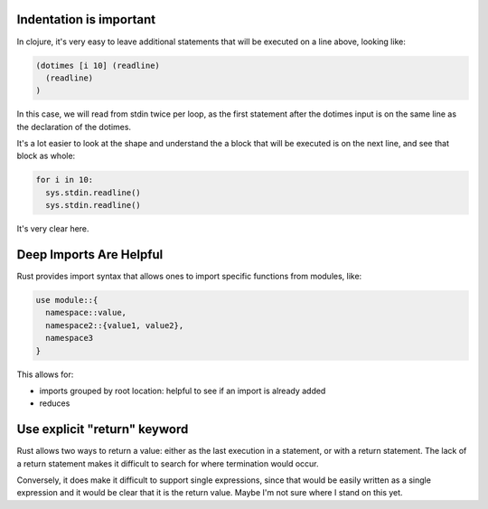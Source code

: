 Indentation is important
========================

In clojure, it's very easy to leave additional statements that will be executed on a line above, looking like:


.. code-block:: clojure

  (dotimes [i 10] (readline)
    (readline)
  )

In this case, we will read from stdin twice per loop, as the first
statement after the dotimes input is on the same line as the declaration of the dotimes.

It's a lot easier to look at the shape and understand the a block that will be executed is on the next line, and see that block as whole:

.. code-block:: python

  for i in 10:
    sys.stdin.readline()
    sys.stdin.readline()

It's very clear here.

Deep Imports Are Helpful
========================

Rust provides import syntax that allows ones to import specific
functions from modules, like:

.. code-block:: Rust

  use module::{
    namespace::value,
    namespace2::{value1, value2},
    namespace3
  }

This allows for:

* imports grouped by root location: helpful to see if an import is already added
* reduces


Use explicit "return" keyword
=============================

Rust allows two ways to return a value: either as the last execution in a statement, or with a return statement. The lack of a return statement makes it difficult to search for where termination would occur.

Conversely, it does make it difficult to support single expressions, since that would be easily written as a single expression and it would be clear that it is the return value. Maybe I'm not sure where I stand on this yet.
